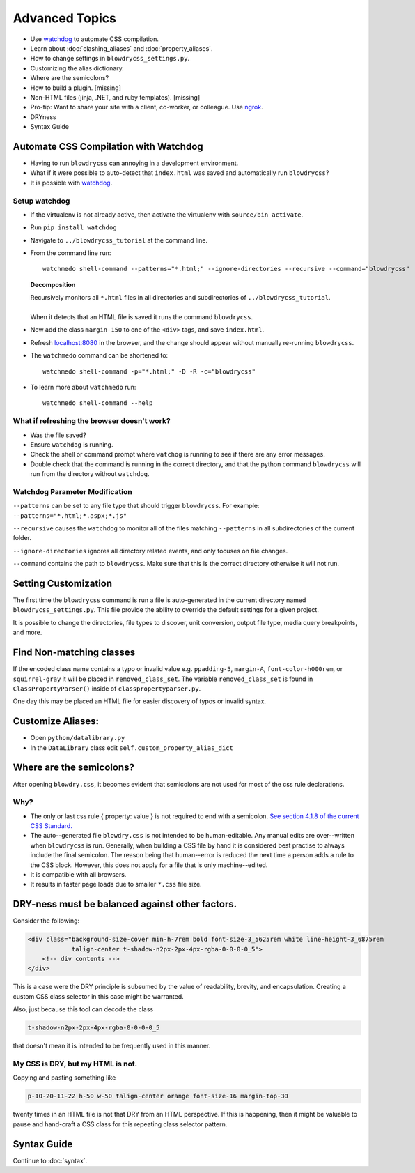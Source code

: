Advanced Topics
===============

.. index:: single: Advanced Topics


- Use `watchdog <https://pypi.python.org/pypi/watchdog/0.8.3>`__ to automate CSS compilation.
- Learn about :doc:`clashing_aliases` and :doc:`property_aliases`.
- How to change settings in ``blowdrycss_settings.py``.
- Customizing the alias dictionary.
- Where are the semicolons?
- How to build a plugin. [missing]
- Non-HTML files (jinja, .NET, and ruby templates). [missing]
- Pro-tip: Want to share your site with a client, co-worker, or colleague. Use `ngrok <https://ngrok.com/>`__.
- DRYness
- Syntax Guide


Automate CSS Compilation with Watchdog
~~~~~~~~~~~~~~~~~~~~~~~~~~~~~~~~~~~~~~

.. index:: single: Watchdog

- Having to run ``blowdrycss`` can annoying in a development environment.

- What if it were possible to auto-detect that ``index.html`` was saved and automatically run ``blowdrycss``?

- It is possible with `watchdog <https://pypi.python.org/pypi/watchdog/0.8.3>`__.

Setup watchdog
''''''''''''''

- If the virtualenv is not already active, then activate the virtualenv with ``source/bin activate``.

- Run ``pip install watchdog``

- Navigate to ``../blowdrycss_tutorial`` at the command line.

- From the command line run: ::

    watchmedo shell-command --patterns="*.html;" --ignore-directories --recursive --command="blowdrycss"

  **Decomposition**

  | Recursively monitors all ``*.html`` files in all directories and subdirectories of ``../blowdrycss_tutorial``.
  |
  | When it detects that an HTML file is saved it runs the command ``blowdrycss``.

- Now add the class ``margin-150`` to one of the ``<div>`` tags, and save ``index.html``.

- Refresh `localhost:8080 <http://localhost:8080>`__ in the browser, and the change
  should appear without manually re-running ``blowdrycss``.

- The ``watchmedo`` command can be shortened to: ::

    watchmedo shell-command -p="*.html;" -D -R -c="blowdrycss"

- To learn more about ``watchmedo`` run: ::

    watchmedo shell-command --help

What if refreshing the browser doesn't work?
''''''''''''''''''''''''''''''''''''''''''''

- Was the file saved?

- Ensure ``watchdog`` is running.

- Check the shell or command prompt where ``watchog`` is running to see
  if there are any error messages.

- Double check that the command is running in the correct directory, and that the python
  command ``blowdrycss`` will run from the directory without ``watchdog``.


Watchdog Parameter Modification
'''''''''''''''''''''''''''''''

``--patterns`` can be set to any file type that should trigger ``blowdrycss``.
For example: ``--patterns="*.html;*.aspx;*.js"``

``--recursive`` causes the ``watchdog`` to monitor all of the files matching ``--patterns`` in all
subdirectories of the current folder.

``--ignore-directories`` ignores all directory related events, and only focuses on file changes.

``--command`` contains the path to ``blowdrycss``. Make sure that this
is the correct directory otherwise it will not run.


Setting Customization
~~~~~~~~~~~~~~~~~~~~~

The first time the ``blowdrycss`` command is run a file is auto-generated in the current directory named
``blowdrycss_settings.py``. This file provide the ability to override the default settings for a given project.

It is possible to change the directories, file types to discover, unit conversion, output file type, media query
breakpoints, and more.

Find Non-matching classes
~~~~~~~~~~~~~~~~~~~~~~~~~

If the encoded class name contains a typo or invalid value e.g. ``ppadding-5``, ``margin-A``,
``font-color-h000rem``, or ``squirrel-gray`` it will be placed in ``removed_class_set``. The
variable ``removed_class_set`` is found in ``ClassPropertyParser()`` inside of ``classpropertyparser.py``.

One day this may be placed an HTML file for easier discovery of typos or invalid syntax.

Customize Aliases:
~~~~~~~~~~~~~~~~~~

- Open ``python/datalibrary.py``

- In the ``DataLibrary`` class edit ``self.custom_property_alias_dict``


Where are the semicolons?
~~~~~~~~~~~~~~~~~~~~~~~~~

After opening ``blowdry.css``, it becomes evident that semicolons are not used for most of the css rule declarations.

Why?
''''

- The only or last css rule { property: value } is not required to end with a semicolon.
  `See section 4.1.8 of the current CSS Standard. <http://www.w3.org/TR/CSS2/syndata.html#declaration>`__

- The auto--generated file ``blowdry.css`` is not intended to be human-editable. Any manual edits are
  over--written when ``blowdrycss`` is run. Generally, when building a CSS file by hand it is considered
  best practise to always include the final semicolon. The reason being that human--error is reduced the
  next time a person adds a rule to the CSS block. However, this does not apply for a file that is only
  machine--edited.

- It is compatible with all browsers.

- It results in faster page loads due to smaller ``*.css`` file size.


DRY-ness must be balanced against other factors.
~~~~~~~~~~~~~~~~~~~~~~~~~~~~~~~~~~~~~~~~~~~~~~~~

Consider the following:

.. code:: html

    <div class="background-size-cover min-h-7rem bold font-size-3_5625rem white line-height-3_6875rem
                talign-center t-shadow-n2px-2px-4px-rgba-0-0-0-0_5">
        <!-- div contents -->
    </div>

This is a case were the DRY principle is subsumed by the value of readability, brevity, and encapsulation.
Creating a custom CSS class selector in this case might be warranted.

Also, just because this tool can decode the class

.. code-block:: html

    t-shadow-n2px-2px-4px-rgba-0-0-0-0_5

that doesn't mean it is intended to be frequently used in this manner.

My CSS is DRY, but my HTML is not.
''''''''''''''''''''''''''''''''''

Copying and pasting something like

.. code-block:: html

    p-10-20-11-22 h-50 w-50 talign-center orange font-size-16 margin-top-30

twenty times in an HTML file is not that DRY from an HTML perspective. If this is happening, then it might be
valuable to pause and hand-craft a CSS class for this repeating class selector pattern.

Syntax Guide
~~~~~~~~~~~~

Continue to :doc:`syntax`.